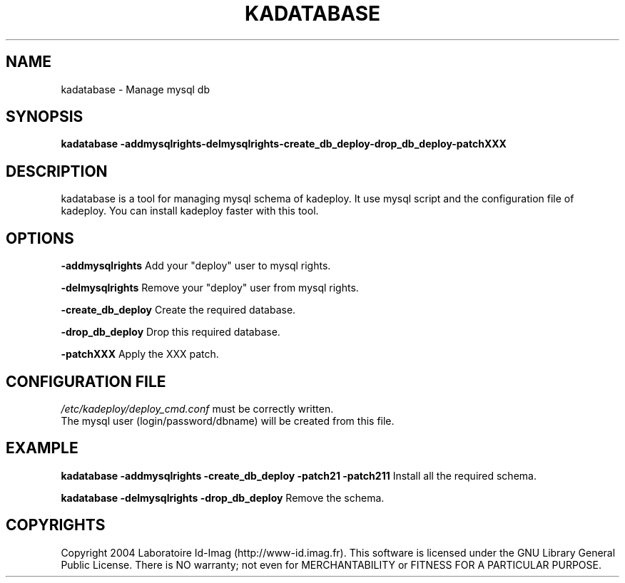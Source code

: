 .\"Generated by db2man.xsl. Don't modify this, modify the source.
.de Sh \" Subsection
.br
.if t .Sp
.ne 5
.PP
\fB\\$1\fR
.PP
..
.de Sp \" Vertical space (when we can't use .PP)
.if t .sp .5v
.if n .sp
..
.de Ip \" List item
.br
.ie \\n(.$>=3 .ne \\$3
.el .ne 3
.IP "\\$1" \\$2
..
.TH "KADATABASE" 1 "" "" ""
.SH NAME
kadatabase \- Manage mysql db
.SH "SYNOPSIS"
\fBkadatabase \fR\fB\-addmysqlrights\fR\fB\-delmysqlrights\fR\fB\-create_db_deploy\fR\fB\-drop_db_deploy\fR\fB\-patchXXX\fR
.SH "DESCRIPTION"

.PP
kadatabase is a tool for managing mysql schema of kadeploy\&. It use mysql script and the configuration file of kadeploy\&. You can install kadeploy faster with this tool\&.

.SH "OPTIONS"

.PP
 \fB\-addmysqlrights\fR Add your "deploy" user to mysql rights\&.

.PP
 \fB\-delmysqlrights\fR Remove your "deploy" user from mysql rights\&.

.PP
 \fB\-create_db_deploy\fR Create the required database\&.

.PP
 \fB\-drop_db_deploy\fR Drop this required database\&.

.PP
 \fB\-patchXXX\fR Apply the XXX patch\&.

.SH "CONFIGURATION FILE"
\fI/etc/kadeploy/deploy_cmd\&.conf\fR must be correctly written\&.
    The mysql user (login/password/dbname) will be created from this file\&.
    
  
.SH "EXAMPLE"

.PP
 \fBkadatabase \-addmysqlrights \-create_db_deploy \-patch21 \-patch211\fR Install all the required schema\&.

.PP
 \fBkadatabase \-delmysqlrights \-drop_db_deploy\fR Remove the schema\&.

.SH "COPYRIGHTS"

.PP
Copyright 2004 Laboratoire Id\-Imag (http://www\-id\&.imag\&.fr)\&. This software is licensed under the GNU Library General Public License\&. There is NO warranty; not even for MERCHANTABILITY or FITNESS FOR A PARTICULAR PURPOSE\&.

